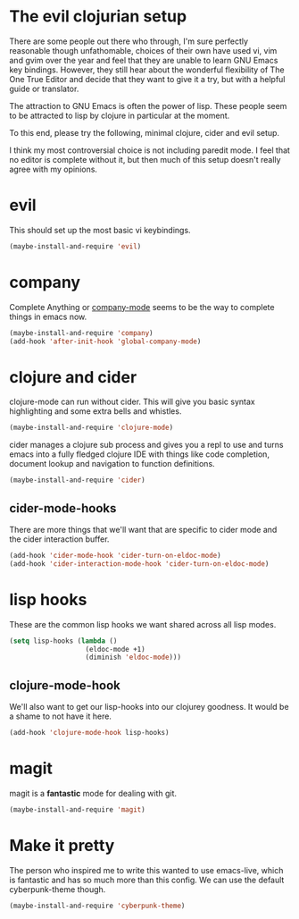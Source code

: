 * The evil clojurian setup

  There are some people out there who through, I'm sure perfectly
  reasonable though unfathomable, choices of their own have used vi,
  vim and gvim over the year and feel that they are unable to learn
  GNU Emacs key bindings. However, they still hear about the wonderful
  flexibility of The One True Editor and decide that they want to give
  it a try, but with a helpful guide or translator.

  The attraction to GNU Emacs is often the power of lisp. These people
  seem to be attracted to lisp by clojure in particular at the
  moment.

  To this end, please try the following, minimal clojure, cider and
  evil setup.

  I think my most controversial choice is not including paredit
  mode. I feel that no editor is complete without it, but then much of
  this setup doesn't really agree with my opinions.

* evil

  This should set up the most basic vi keybindings.

  #+BEGIN_SRC emacs-lisp
    (maybe-install-and-require 'evil)
  #+END_SRC

* company

  Complete Anything or [[http://company-mode.github.io/][company-mode]] seems to be the way to complete
  things in emacs now.
  
  #+BEGIN_SRC emacs-lisp
    (maybe-install-and-require 'company)
    (add-hook 'after-init-hook 'global-company-mode)
  #+END_SRC

* clojure and cider

  clojure-mode can run without cider. This will give you basic syntax
  highlighting and some extra bells and whistles.
  
  #+BEGIN_SRC emacs-lisp
    (maybe-install-and-require 'clojure-mode)
  #+END_SRC

  cider manages a clojure sub process and gives you a repl to use and
  turns emacs into a fully fledged clojure IDE with things like code
  completion, document lookup and navigation to function definitions.

  #+BEGIN_SRC emacs-lisp
    (maybe-install-and-require 'cider)
  #+END_SRC

** cider-mode-hooks
   
   There are more things that we'll want that are specific to cider
   mode and the cider interaction buffer.

   #+BEGIN_SRC emacs-lisp
     (add-hook 'cider-mode-hook 'cider-turn-on-eldoc-mode)
     (add-hook 'cider-interaction-mode-hook 'cider-turn-on-eldoc-mode)
   #+END_SRC

* lisp hooks

  These are the common lisp hooks we want shared across all lisp
  modes.

  #+BEGIN_SRC emacs-lisp
    (setq lisp-hooks (lambda ()
                       (eldoc-mode +1)
                       (diminish 'eldoc-mode)))
  #+END_SRC

** clojure-mode-hook
   
   We'll also want to get our lisp-hooks into our clojurey
   goodness. It would be a shame to not have it here.

   #+BEGIN_SRC emacs-lisp
     (add-hook 'clojure-mode-hook lisp-hooks)
   #+END_SRC

* magit

  magit is a *fantastic* mode for dealing with git.
  
  #+BEGIN_SRC emacs-lisp
     (maybe-install-and-require 'magit)
  #+END_SRC

* Make it pretty

  The person who inspired me to write this wanted to use emacs-live,
  which is fantastic and has so much more than this config. We can use
  the default cyberpunk-theme though.

  #+BEGIN_SRC emacs-lisp
    (maybe-install-and-require 'cyberpunk-theme)
  #+END_SRC
